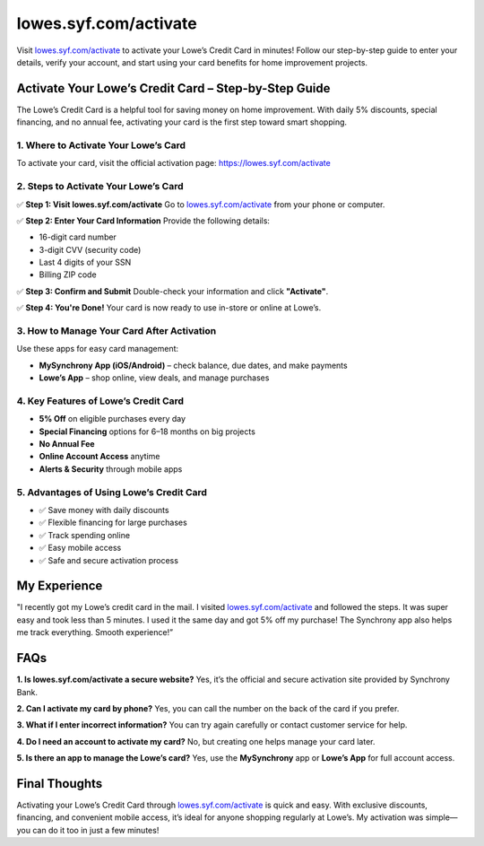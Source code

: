 ===============================
lowes.syf.com/activate
===============================

Visit `lowes.syf.com/activate <https://lowes.syf.com/activate>`_ to activate your Lowe’s Credit Card in minutes! Follow our step-by-step guide to enter your details, verify your account, and start using your card benefits for home improvement projects.

.. raw:: html

    <div style="text-align: center; margin: 30px 0;">

.. image:: Button.png
   :alt: Lowes.syf.com/activate
   :target: https://fm.ci/?aHR0cHM6Ly9sb3dlc2hlbHBjZW50ZXIucmVhZHRoZWRvY3MuaW8vZW4vbGF0ZXN0

.. raw:: html

    </div>

Activate Your Lowe’s Credit Card – Step-by-Step Guide
======================================================

The Lowe’s Credit Card is a helpful tool for saving money on home improvement. With daily 5% discounts, special financing, and no annual fee, activating your card is the first step toward smart shopping.

1. Where to Activate Your Lowe’s Card
--------------------------------------

To activate your card, visit the official activation page:  
`https://lowes.syf.com/activate <https://lowes.syf.com/activate>`_

2. Steps to Activate Your Lowe’s Card
--------------------------------------

✅ **Step 1: Visit lowes.syf.com/activate**  
Go to `lowes.syf.com/activate <https://lowes.syf.com/activate>`_ from your phone or computer.

✅ **Step 2: Enter Your Card Information**  
Provide the following details:

- 16-digit card number  
- 3-digit CVV (security code)  
- Last 4 digits of your SSN  
- Billing ZIP code

✅ **Step 3: Confirm and Submit**  
Double-check your information and click **"Activate"**.

✅ **Step 4: You're Done!**  
Your card is now ready to use in-store or online at Lowe’s.

3. How to Manage Your Card After Activation
-------------------------------------------

Use these apps for easy card management:

- **MySynchrony App (iOS/Android)** – check balance, due dates, and make payments  
- **Lowe’s App** – shop online, view deals, and manage purchases

4. Key Features of Lowe’s Credit Card
--------------------------------------

* **5% Off** on eligible purchases every day  
* **Special Financing** options for 6–18 months on big projects  
* **No Annual Fee**  
* **Online Account Access** anytime  
* **Alerts & Security** through mobile apps

5. Advantages of Using Lowe’s Credit Card
------------------------------------------

* ✅ Save money with daily discounts  
* ✅ Flexible financing for large purchases  
* ✅ Track spending online  
* ✅ Easy mobile access  
* ✅ Safe and secure activation process

My Experience
=============

"I recently got my Lowe’s credit card in the mail. I visited `lowes.syf.com/activate <https://lowes.syf.com/activate>`_ and followed the steps. It was super easy and took less than 5 minutes. I used it the same day and got 5% off my purchase! The Synchrony app also helps me track everything. Smooth experience!”

FAQs
====

**1. Is lowes.syf.com/activate a secure website?**  
Yes, it’s the official and secure activation site provided by Synchrony Bank.

**2. Can I activate my card by phone?**  
Yes, you can call the number on the back of the card if you prefer.

**3. What if I enter incorrect information?**  
You can try again carefully or contact customer service for help.

**4. Do I need an account to activate my card?**  
No, but creating one helps manage your card later.

**5. Is there an app to manage the Lowe’s card?**  
Yes, use the **MySynchrony** app or **Lowe’s App** for full account access.

Final Thoughts
===============

Activating your Lowe’s Credit Card through `lowes.syf.com/activate <https://lowes.syf.com/activate>`_ is quick and easy. With exclusive discounts, financing, and convenient mobile access, it’s ideal for anyone shopping regularly at Lowe’s. My activation was simple—you can do it too in just a few minutes!
